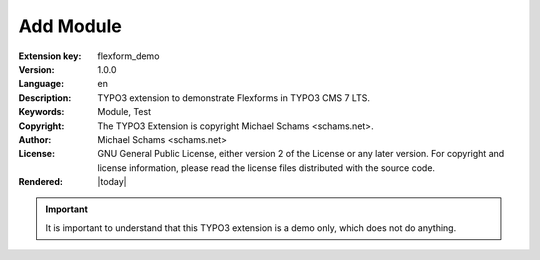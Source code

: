 .. ==================================================
.. FOR YOUR INFORMATION
.. --------------------------------------------------
.. -*- coding: utf-8 -*- with BOM.

.. ==================================================
.. DEFINE SOME TEXTROLES
.. --------------------------------------------------
.. role::   underline
.. role::   typoscript(code)
.. role::   ts(typoscript)
   :class:  typoscript
.. role::   php(code)


==========
Add Module
==========

:Extension key:
      flexform_demo

:Version:
      1.0.0

:Language:
      en

:Description:
      TYPO3 extension to demonstrate Flexforms in TYPO3 CMS 7 LTS.

:Keywords:
      Module, Test

:Copyright:
      The TYPO3 Extension is copyright Michael Schams <schams.net>.

:Author:
      Michael Schams <schams.net>

:License:
      GNU General Public License, either version 2 of the License or
      any later version. For copyright and license information, please
      read the license files distributed with the source code.

:Rendered:
      |today|


.. important::
    It is important to understand that this TYPO3 extension is a demo only, which does not do anything.
